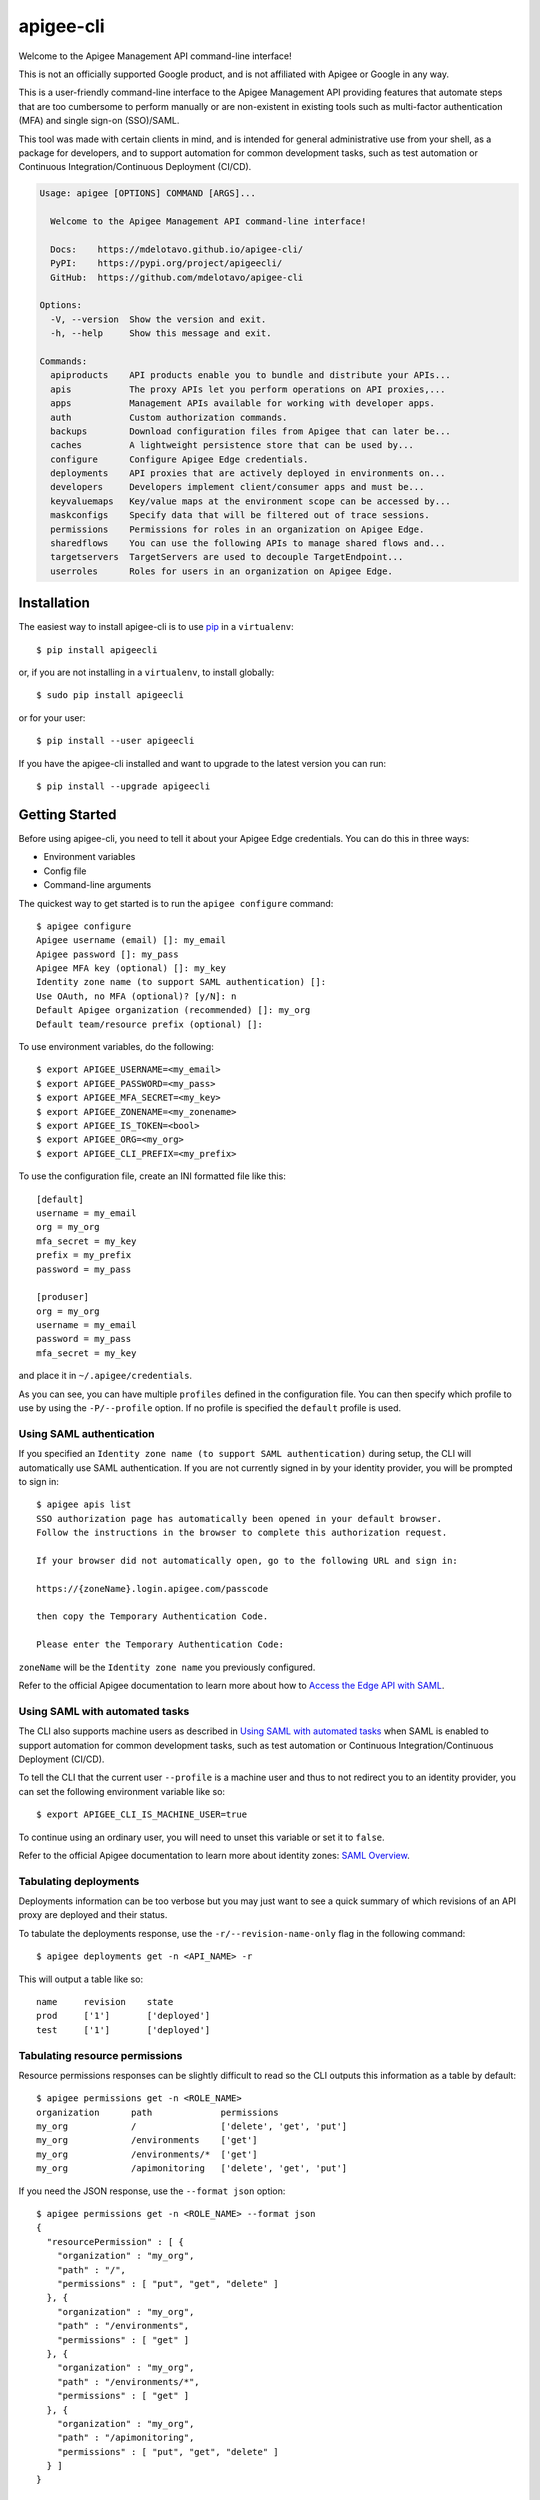==========
apigee-cli
==========

|License|

Welcome to the Apigee Management API command-line interface!

This is not an officially supported Google product, and is not affiliated with Apigee or Google in any way.

This is a user-friendly command-line interface to the Apigee Management API providing
features that automate steps that are too cumbersome to perform manually or are non-existent
in existing tools such as multi-factor authentication (MFA) and single sign-on (SSO)/SAML.

This tool was made with certain clients in mind, and is intended for general administrative
use from your shell, as a package for developers, and to support automation for common development tasks,
such as test automation or Continuous Integration/Continuous Deployment (CI/CD).

.. code-block:: text

    Usage: apigee [OPTIONS] COMMAND [ARGS]...

      Welcome to the Apigee Management API command-line interface!

      Docs:    https://mdelotavo.github.io/apigee-cli/
      PyPI:    https://pypi.org/project/apigeecli/
      GitHub:  https://github.com/mdelotavo/apigee-cli

    Options:
      -V, --version  Show the version and exit.
      -h, --help     Show this message and exit.

    Commands:
      apiproducts    API products enable you to bundle and distribute your APIs...
      apis           The proxy APIs let you perform operations on API proxies,...
      apps           Management APIs available for working with developer apps.
      auth           Custom authorization commands.
      backups        Download configuration files from Apigee that can later be...
      caches         A lightweight persistence store that can be used by...
      configure      Configure Apigee Edge credentials.
      deployments    API proxies that are actively deployed in environments on...
      developers     Developers implement client/consumer apps and must be...
      keyvaluemaps   Key/value maps at the environment scope can be accessed by...
      maskconfigs    Specify data that will be filtered out of trace sessions.
      permissions    Permissions for roles in an organization on Apigee Edge.
      sharedflows    You can use the following APIs to manage shared flows and...
      targetservers  TargetServers are used to decouple TargetEndpoint...
      userroles      Roles for users in an organization on Apigee Edge.


------------
Installation
------------

The easiest way to install apigee-cli is to use `pip`_ in a ``virtualenv``::

    $ pip install apigeecli

or, if you are not installing in a ``virtualenv``, to install globally::

    $ sudo pip install apigeecli

or for your user::

    $ pip install --user apigeecli

If you have the apigee-cli installed and want to upgrade to the latest version
you can run::

    $ pip install --upgrade apigeecli

---------------
Getting Started
---------------

Before using apigee-cli, you need to tell it about your Apigee Edge credentials.  You
can do this in three ways:

* Environment variables
* Config file
* Command-line arguments

The quickest way to get started is to run the ``apigee configure`` command::

    $ apigee configure
    Apigee username (email) []: my_email
    Apigee password []: my_pass
    Apigee MFA key (optional) []: my_key
    Identity zone name (to support SAML authentication) []:
    Use OAuth, no MFA (optional)? [y/N]: n
    Default Apigee organization (recommended) []: my_org
    Default team/resource prefix (optional) []:


To use environment variables, do the following::

    $ export APIGEE_USERNAME=<my_email>
    $ export APIGEE_PASSWORD=<my_pass>
    $ export APIGEE_MFA_SECRET=<my_key>
    $ export APIGEE_ZONENAME=<my_zonename>
    $ export APIGEE_IS_TOKEN=<bool>
    $ export APIGEE_ORG=<my_org>
    $ export APIGEE_CLI_PREFIX=<my_prefix>


To use the configuration file, create an INI formatted file like this::

    [default]
    username = my_email
    org = my_org
    mfa_secret = my_key
    prefix = my_prefix
    password = my_pass

    [produser]
    org = my_org
    username = my_email
    password = my_pass
    mfa_secret = my_key

and place it in ``~/.apigee/credentials``.

As you can see, you can have multiple ``profiles`` defined in the configuration file. You can then specify which
profile to use by using the ``-P/--profile`` option. If no profile is specified
the ``default`` profile is used.

^^^^^^^^^^^^^^^^^^^^^^^^^
Using SAML authentication
^^^^^^^^^^^^^^^^^^^^^^^^^
If you specified an ``Identity zone name (to support SAML authentication)`` during setup,
the CLI will automatically use SAML authentication.
If you are not currently signed in by your identity provider, you will be prompted to sign in::

    $ apigee apis list
    SSO authorization page has automatically been opened in your default browser.
    Follow the instructions in the browser to complete this authorization request.

    If your browser did not automatically open, go to the following URL and sign in:

    https://{zoneName}.login.apigee.com/passcode

    then copy the Temporary Authentication Code.

    Please enter the Temporary Authentication Code:

``zoneName`` will be the ``Identity zone name`` you previously configured.

Refer to the official Apigee documentation to learn more about how to `Access the Edge API with SAML`_.

^^^^^^^^^^^^^^^^^^^^^^^^^^^^^^^
Using SAML with automated tasks
^^^^^^^^^^^^^^^^^^^^^^^^^^^^^^^
The CLI also supports machine users as described in `Using SAML with automated tasks`_ when SAML is enabled
to support automation for common development tasks, such as test automation or Continuous Integration/Continuous Deployment (CI/CD).

To tell the CLI that the current user ``--profile`` is a machine user and thus to not redirect you to an identity provider,
you can set the following environment variable like so::

    $ export APIGEE_CLI_IS_MACHINE_USER=true

To continue using an ordinary user, you will need to unset this variable or set it to ``false``.

Refer to the official Apigee documentation to learn more about identity zones: `SAML Overview`_.

^^^^^^^^^^^^^^^^^^^^^^
Tabulating deployments
^^^^^^^^^^^^^^^^^^^^^^
Deployments information can be too verbose but you may just want to see a quick summary of which revisions of an API proxy are deployed and their status.

To tabulate the deployments response, use the ``-r/--revision-name-only`` flag in the following command::

    $ apigee deployments get -n <API_NAME> -r

This will output a table like so::

    name     revision    state
    prod     ['1']       ['deployed']
    test     ['1']       ['deployed']

^^^^^^^^^^^^^^^^^^^^^^^^^^^^^^^
Tabulating resource permissions
^^^^^^^^^^^^^^^^^^^^^^^^^^^^^^^
Resource permissions responses can be slightly difficult to read so the CLI outputs this information as a table by default::

    $ apigee permissions get -n <ROLE_NAME>
    organization      path             permissions
    my_org            /                ['delete', 'get', 'put']
    my_org            /environments    ['get']
    my_org            /environments/*  ['get']
    my_org            /apimonitoring   ['delete', 'get', 'put']

If you need the JSON response, use the ``--format json`` option::

    $ apigee permissions get -n <ROLE_NAME> --format json
    {
      "resourcePermission" : [ {
        "organization" : "my_org",
        "path" : "/",
        "permissions" : [ "put", "get", "delete" ]
      }, {
        "organization" : "my_org",
        "path" : "/environments",
        "permissions" : [ "get" ]
      }, {
        "organization" : "my_org",
        "path" : "/environments/*",
        "permissions" : [ "get" ]
      }, {
        "organization" : "my_org",
        "path" : "/apimonitoring",
        "permissions" : [ "put", "get", "delete" ]
      } ]
    }

---------------
Troubleshooting
---------------
If you get an error like so::

    An exception of type jwt.api_jws.DecodeError occurred. Arguments:
    Invalid crypto padding

Try deleting the cached access token::

    $ rm ~/.apigee/access_token

------------
Getting Help
------------

* `The Apigee Management API command-line interface documentation`_
* `Apigee Product Documentation`_
* `GitHub`_

----------
Disclaimer
----------
This is not an officially supported Google product.


.. |Upload Python Package badge| image:: https://github.com/mdelotavo/apigee-cli/workflows/Upload%20Python%20Package/badge.svg
    :target: https://github.com/mdelotavo/apigee-cli/actions?query=workflow%3A%22Upload+Python+Package%22
.. |Python package badge| image:: https://github.com/mdelotavo/apigee-cli/workflows/Python%20package/badge.svg
    :target: https://github.com/mdelotavo/apigee-cli/actions?query=workflow%3A%22Python+package%22
.. |Code style: black| image:: https://img.shields.io/badge/code%20style-black-000000.svg
    :target: https://github.com/psf/black
.. |PyPI| image:: https://img.shields.io/pypi/v/apigeecli
    :target: https://pypi.org/project/apigeecli/
.. |License| image:: https://img.shields.io/badge/License-Apache%202.0-blue.svg
    :target: https://opensource.org/licenses/Apache-2.0
.. _`Apigee Product Documentation`: https://apidocs.apigee.com/management/apis
.. _`Permissions reference`: https://docs.apigee.com/api-platform/system-administration/permissions
.. _`Add permissions to testing role`: https://docs.apigee.com/api-platform/system-administration/managing-roles-api#addpermissionstotestingrole
.. _pip: http://www.pip-installer.org/en/latest/
.. _`Universal Command Line Interface for Amazon Web Services`: https://github.com/aws/aws-cli
.. _`The Apigee Management API command-line interface documentation`: https://mdelotavo.github.io/apigee-cli/index.html
.. _`GitHub`: https://github.com/mdelotavo/apigee-cli
.. _`Python Package Index (PyPI)`: https://pypi.org/project/apigeecli/
.. _`Access the Edge API with SAML`: https://docs.apigee.com/api-platform/system-administration/using-saml
.. _`SAML Overview`: https://docs.apigee.com/api-platform/system-administration/saml-overview
.. _`Using SAML with automated tasks`: https://docs.apigee.com/private-cloud/v4.17.09/using-saml-automated-tasks
